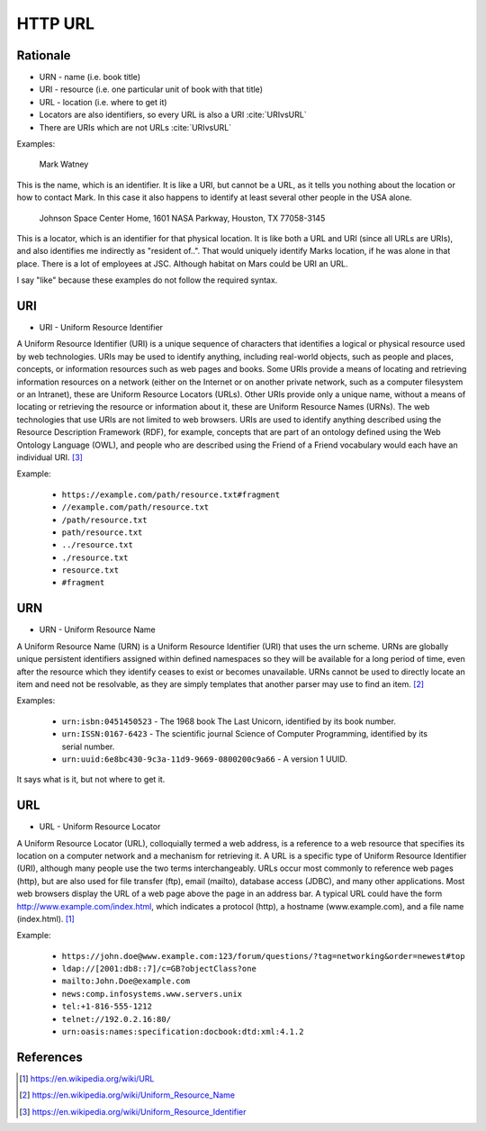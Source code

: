 HTTP URL
========


Rationale
---------
* URN - name (i.e. book title)
* URI - resource (i.e. one particular unit of book with that title)
* URL - location (i.e. where to get it)
* Locators are also identifiers, so every URL is also a URI :cite:`URIvsURL`
* There are URIs which are not URLs :cite:`URIvsURL`

Examples:

    Mark Watney

This is the name, which is an identifier. It is like a URI, but cannot be a URL, as it tells you nothing about the location or how to contact Mark. In this case it also happens to identify at least several other people in the USA alone.

    Johnson Space Center Home, 1601 NASA Parkway, Houston, TX 77058-3145

This is a locator, which is an identifier for that physical location. It is like both a URL and URI (since all URLs are URIs), and also identifies me indirectly as "resident of..". That would uniquely identify Marks location, if he was alone in that place. There is a lot of employees at JSC. Although habitat on Mars could be URI an URL.

I say "like" because these examples do not follow the required syntax.


URI
---
* URI - Uniform Resource Identifier

A Uniform Resource Identifier (URI) is a unique sequence of characters that identifies a logical or physical resource used by web technologies. URIs may be used to identify anything, including real-world objects, such as people and places, concepts, or information resources such as web pages and books. Some URIs provide a means of locating and retrieving information resources on a network (either on the Internet or on another private network, such as a computer filesystem or an Intranet), these are Uniform Resource Locators (URLs). Other URIs provide only a unique name, without a means of locating or retrieving the resource or information about it, these are Uniform Resource Names (URNs). The web technologies that use URIs are not limited to web browsers. URIs are used to identify anything described using the Resource Description Framework (RDF), for example, concepts that are part of an ontology defined using the Web Ontology Language (OWL), and people who are described using the Friend of a Friend vocabulary would each have an individual URI. [#WikipediaURI]_


Example:

    * ``https://example.com/path/resource.txt#fragment``
    * ``//example.com/path/resource.txt``
    * ``/path/resource.txt``
    * ``path/resource.txt``
    * ``../resource.txt``
    * ``./resource.txt``
    * ``resource.txt``
    * ``#fragment``

.. figure:: img/http-identifiers-uri.png


URN
---
* URN - Uniform Resource Name

A Uniform Resource Name (URN) is a Uniform Resource Identifier (URI) that uses the urn scheme. URNs are globally unique persistent identifiers assigned within defined namespaces so they will be available for a long period of time, even after the resource which they identify ceases to exist or becomes unavailable. URNs cannot be used to directly locate an item and need not be resolvable, as they are simply templates that another parser may use to find an item. [#WikipediaURN]_

Examples:

    * ``urn:isbn:0451450523`` - The 1968 book The Last Unicorn, identified by its book number.
    * ``urn:ISSN:0167-6423`` - The scientific journal Science of Computer Programming, identified by its serial number.
    * ``urn:uuid:6e8bc430-9c3a-11d9-9669-0800200c9a66`` - A version 1 UUID.

It says what is it, but not where to get it.


URL
---
* URL - Uniform Resource Locator

A Uniform Resource Locator (URL), colloquially termed a web address, is a reference to a web resource that specifies its location on a computer network and a mechanism for retrieving it. A URL is a specific type of Uniform Resource Identifier (URI), although many people use the two terms interchangeably. URLs occur most commonly to reference web pages (http), but are also used for file transfer (ftp), email (mailto), database access (JDBC), and many other applications. Most web browsers display the URL of a web page above the page in an address bar. A typical URL could have the form http://www.example.com/index.html, which indicates a protocol (http), a hostname (www.example.com), and a file name (index.html). [#WikipediaURL]_

Example:

    * ``https://john.doe@www.example.com:123/forum/questions/?tag=networking&order=newest#top``
    * ``ldap://[2001:db8::7]/c=GB?objectClass?one``
    * ``mailto:John.Doe@example.com``
    * ``news:comp.infosystems.www.servers.unix``
    * ``tel:+1-816-555-1212``
    * ``telnet://192.0.2.16:80/``
    * ``urn:oasis:names:specification:docbook:dtd:xml:4.1.2``

.. figure:: img/http-identifiers-url.png


References
----------
.. [#WikipediaURL] https://en.wikipedia.org/wiki/URL
.. [#WikipediaURN] https://en.wikipedia.org/wiki/Uniform_Resource_Name
.. [#WikipediaURI] https://en.wikipedia.org/wiki/Uniform_Resource_Identifier
